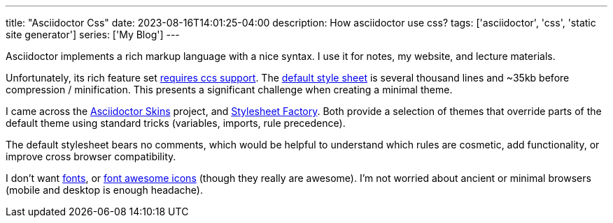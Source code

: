 ---
title: "Asciidoctor Css"
date: 2023-08-16T14:01:25-04:00
description: How asciidoctor use css?
tags: ['asciidoctor', 'css', 'static site generator']
series: ['My Blog']
---

Asciidoctor implements a rich markup language with a nice syntax. I use it for notes, my website, and lecture materials.

Unfortunately, its rich feature set https://docs.asciidoctor.org/asciidoctor/latest/html-backend/default-stylesheet/#why-provide-a-default[requires ccs support]. The https://github.com/asciidoctor/asciidoctor/blob/v2.0.19/src/stylesheets/asciidoctor.css[default style sheet] is several thousand lines and ~35kb before compression / minification. This presents a significant challenge when creating a minimal theme.

I came across the https://github.com/darshandsoni/asciidoctor-skins[Asciidoctor Skins] project, and https://github.com/asciidoctor/asciidoctor-stylesheet-factory/[Stylesheet Factory]. Both provide a selection of themes that override parts of the default theme using standard tricks (variables, imports, rule precedence).

The default stylesheet bears no comments, which would be helpful to understand which rules are cosmetic, add functionality, or improve cross browser compatibility.

I don't want https://docs.asciidoctor.org/asciidoctor/latest/html-backend/default-stylesheet/#disable-or-modify-the-web-fonts[fonts], or https://docs.asciidoctor.org/asciidoctor/latest/html-backend/local-font-awesome/[font awesome icons] (though they really are awesome). I'm not worried about ancient or minimal browsers (mobile and desktop is enough headache).


